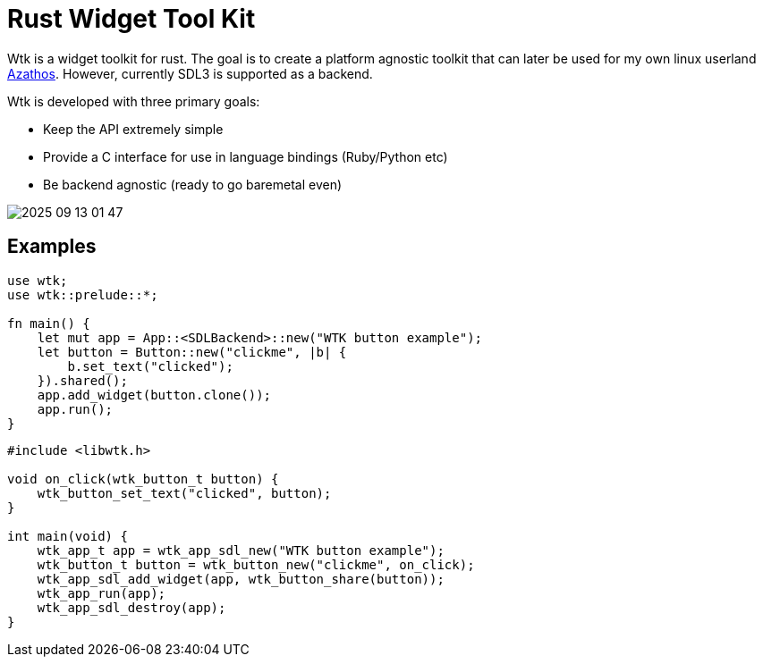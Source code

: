 = Rust Widget Tool Kit

Wtk is a widget toolkit for rust. The goal is to create a platform agnostic toolkit that can later be used for my own linux userland https://github.com/LevitatingBusinessMan/azathos[Azathos]. However, currently SDL3 is supported as a backend.

Wtk is developed with three primary goals:

* Keep the API extremely simple
* Provide a C interface for use in language bindings (Ruby/Python etc)
* Be backend agnostic (ready to go baremetal even)

image::screenshots/2025-09-13_01-47.png[]

== Examples

```RUST
use wtk;
use wtk::prelude::*;

fn main() {
    let mut app = App::<SDLBackend>::new("WTK button example");
    let button = Button::new("clickme", |b| {
        b.set_text("clicked");
    }).shared();
    app.add_widget(button.clone());
    app.run();
}
```

```C
#include <libwtk.h>

void on_click(wtk_button_t button) {
    wtk_button_set_text("clicked", button);
}

int main(void) {
    wtk_app_t app = wtk_app_sdl_new("WTK button example");
    wtk_button_t button = wtk_button_new("clickme", on_click);
    wtk_app_sdl_add_widget(app, wtk_button_share(button));
    wtk_app_run(app);
    wtk_app_sdl_destroy(app);
}
```
